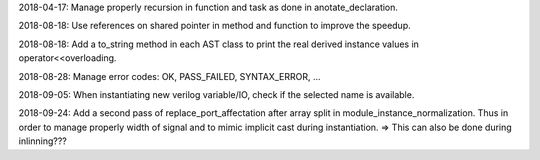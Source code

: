 2018-04-17: Manage properly recursion in function and task as done in anotate_declaration.

2018-08-18: Use references on shared pointer in method and function to improve the speedup.

2018-08-18: Add a to_string method in each AST class to print the real derived instance values in operator<<overloading.

2018-08-28: Manage error codes: OK, PASS_FAILED, SYNTAX_ERROR, ...

2018-09-05: When instantiating new verilog variable/IO, check if the selected name is available.

2018-09-24: Add a second pass of replace_port_affectation after array split in module_instance_normalization. Thus in
order to manage properly width of signal and to mimic implicit cast during instantiation. => This can also be done
during inlinning???
